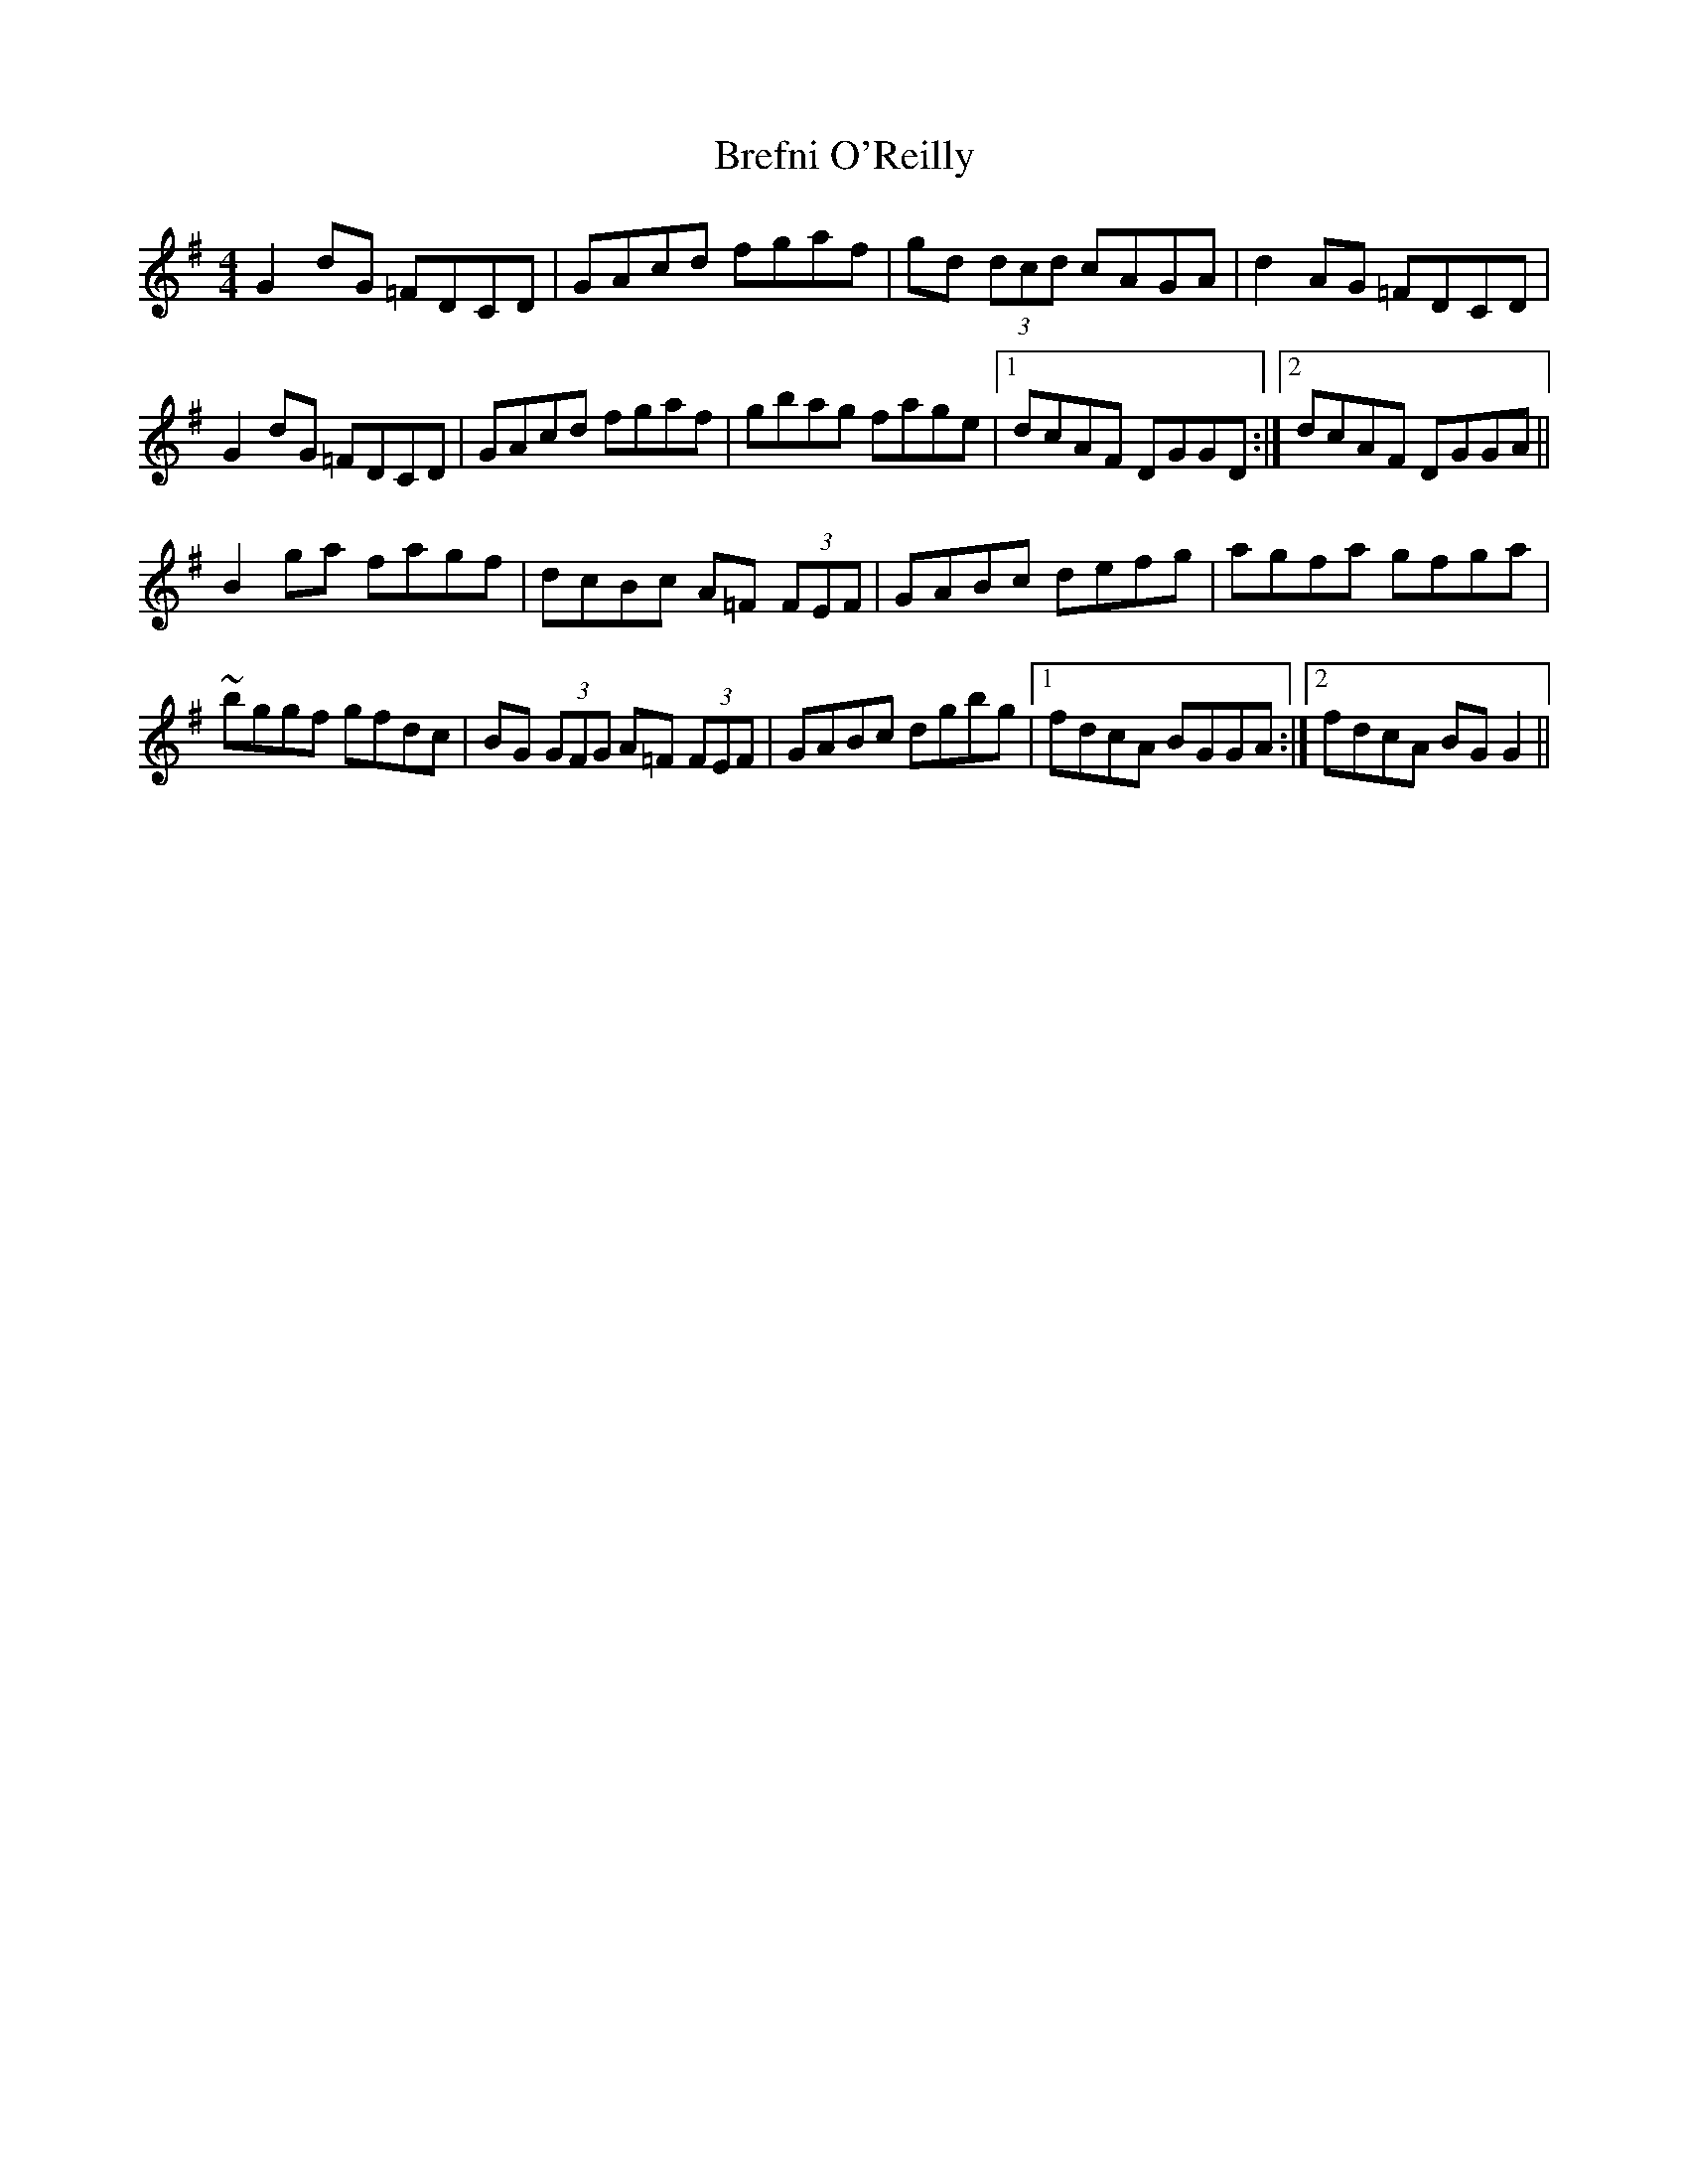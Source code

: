 X: 1
T: Brefni O'Reilly
Z: alec b
S: https://thesession.org/tunes/8190#setting8190
R: reel
M: 4/4
L: 1/8
K: Gmaj
G2 dG =FDCD | GAcd fgaf | gd (3dcd cAGA | d2AG =FDCD |
G2 dG =FDCD | GAcd fgaf | gbag fage |1dcAF DGGD :|2dcAF DGGA||
B2 ga fagf | dcBc A=F (3FEF | GABc defg | agfa gfga |
~bggf gfdc|BG (3GFG A=F (3FEF | GABc dgbg |1 fdcA BGGA :|2 fdcA BGG2||
